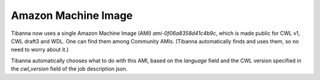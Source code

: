 ====================
Amazon Machine Image
====================

Tibanna now uses a single Amazon Machine Image (AMI) `ami-0f06a8358d41c4b9c`, which is made public for CWL v1, CWL draft3 and WDL. One can find them among Community AMIs. (Tibanna automatically finds and uses them, so no need to worry about it.)

Tibanna automatically chooses what to do with this AMI, based on the `language` field and the CWL version specified in the `cwl_version` field of the job description json.

